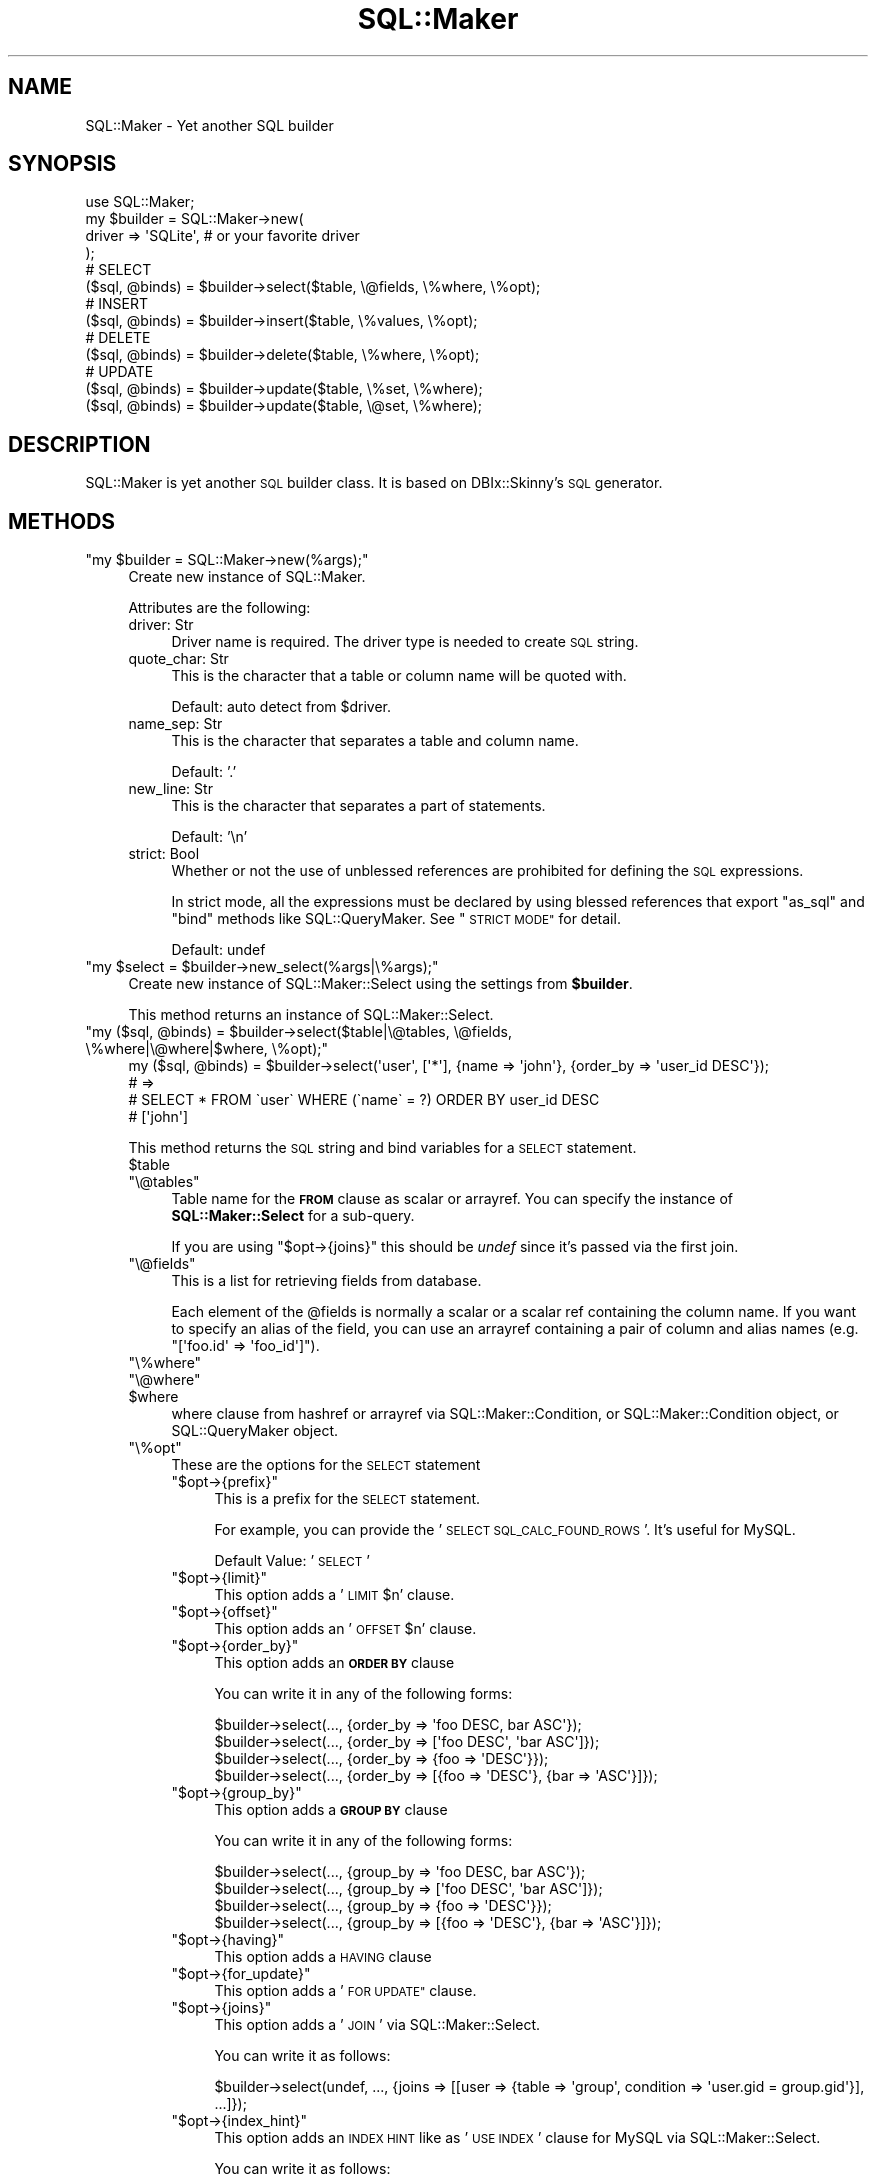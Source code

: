 .\" Automatically generated by Pod::Man 4.10 (Pod::Simple 3.35)
.\"
.\" Standard preamble:
.\" ========================================================================
.de Sp \" Vertical space (when we can't use .PP)
.if t .sp .5v
.if n .sp
..
.de Vb \" Begin verbatim text
.ft CW
.nf
.ne \\$1
..
.de Ve \" End verbatim text
.ft R
.fi
..
.\" Set up some character translations and predefined strings.  \*(-- will
.\" give an unbreakable dash, \*(PI will give pi, \*(L" will give a left
.\" double quote, and \*(R" will give a right double quote.  \*(C+ will
.\" give a nicer C++.  Capital omega is used to do unbreakable dashes and
.\" therefore won't be available.  \*(C` and \*(C' expand to `' in nroff,
.\" nothing in troff, for use with C<>.
.tr \(*W-
.ds C+ C\v'-.1v'\h'-1p'\s-2+\h'-1p'+\s0\v'.1v'\h'-1p'
.ie n \{\
.    ds -- \(*W-
.    ds PI pi
.    if (\n(.H=4u)&(1m=24u) .ds -- \(*W\h'-12u'\(*W\h'-12u'-\" diablo 10 pitch
.    if (\n(.H=4u)&(1m=20u) .ds -- \(*W\h'-12u'\(*W\h'-8u'-\"  diablo 12 pitch
.    ds L" ""
.    ds R" ""
.    ds C` ""
.    ds C' ""
'br\}
.el\{\
.    ds -- \|\(em\|
.    ds PI \(*p
.    ds L" ``
.    ds R" ''
.    ds C`
.    ds C'
'br\}
.\"
.\" Escape single quotes in literal strings from groff's Unicode transform.
.ie \n(.g .ds Aq \(aq
.el       .ds Aq '
.\"
.\" If the F register is >0, we'll generate index entries on stderr for
.\" titles (.TH), headers (.SH), subsections (.SS), items (.Ip), and index
.\" entries marked with X<> in POD.  Of course, you'll have to process the
.\" output yourself in some meaningful fashion.
.\"
.\" Avoid warning from groff about undefined register 'F'.
.de IX
..
.nr rF 0
.if \n(.g .if rF .nr rF 1
.if (\n(rF:(\n(.g==0)) \{\
.    if \nF \{\
.        de IX
.        tm Index:\\$1\t\\n%\t"\\$2"
..
.        if !\nF==2 \{\
.            nr % 0
.            nr F 2
.        \}
.    \}
.\}
.rr rF
.\"
.\" Accent mark definitions (@(#)ms.acc 1.5 88/02/08 SMI; from UCB 4.2).
.\" Fear.  Run.  Save yourself.  No user-serviceable parts.
.    \" fudge factors for nroff and troff
.if n \{\
.    ds #H 0
.    ds #V .8m
.    ds #F .3m
.    ds #[ \f1
.    ds #] \fP
.\}
.if t \{\
.    ds #H ((1u-(\\\\n(.fu%2u))*.13m)
.    ds #V .6m
.    ds #F 0
.    ds #[ \&
.    ds #] \&
.\}
.    \" simple accents for nroff and troff
.if n \{\
.    ds ' \&
.    ds ` \&
.    ds ^ \&
.    ds , \&
.    ds ~ ~
.    ds /
.\}
.if t \{\
.    ds ' \\k:\h'-(\\n(.wu*8/10-\*(#H)'\'\h"|\\n:u"
.    ds ` \\k:\h'-(\\n(.wu*8/10-\*(#H)'\`\h'|\\n:u'
.    ds ^ \\k:\h'-(\\n(.wu*10/11-\*(#H)'^\h'|\\n:u'
.    ds , \\k:\h'-(\\n(.wu*8/10)',\h'|\\n:u'
.    ds ~ \\k:\h'-(\\n(.wu-\*(#H-.1m)'~\h'|\\n:u'
.    ds / \\k:\h'-(\\n(.wu*8/10-\*(#H)'\z\(sl\h'|\\n:u'
.\}
.    \" troff and (daisy-wheel) nroff accents
.ds : \\k:\h'-(\\n(.wu*8/10-\*(#H+.1m+\*(#F)'\v'-\*(#V'\z.\h'.2m+\*(#F'.\h'|\\n:u'\v'\*(#V'
.ds 8 \h'\*(#H'\(*b\h'-\*(#H'
.ds o \\k:\h'-(\\n(.wu+\w'\(de'u-\*(#H)/2u'\v'-.3n'\*(#[\z\(de\v'.3n'\h'|\\n:u'\*(#]
.ds d- \h'\*(#H'\(pd\h'-\w'~'u'\v'-.25m'\f2\(hy\fP\v'.25m'\h'-\*(#H'
.ds D- D\\k:\h'-\w'D'u'\v'-.11m'\z\(hy\v'.11m'\h'|\\n:u'
.ds th \*(#[\v'.3m'\s+1I\s-1\v'-.3m'\h'-(\w'I'u*2/3)'\s-1o\s+1\*(#]
.ds Th \*(#[\s+2I\s-2\h'-\w'I'u*3/5'\v'-.3m'o\v'.3m'\*(#]
.ds ae a\h'-(\w'a'u*4/10)'e
.ds Ae A\h'-(\w'A'u*4/10)'E
.    \" corrections for vroff
.if v .ds ~ \\k:\h'-(\\n(.wu*9/10-\*(#H)'\s-2\u~\d\s+2\h'|\\n:u'
.if v .ds ^ \\k:\h'-(\\n(.wu*10/11-\*(#H)'\v'-.4m'^\v'.4m'\h'|\\n:u'
.    \" for low resolution devices (crt and lpr)
.if \n(.H>23 .if \n(.V>19 \
\{\
.    ds : e
.    ds 8 ss
.    ds o a
.    ds d- d\h'-1'\(ga
.    ds D- D\h'-1'\(hy
.    ds th \o'bp'
.    ds Th \o'LP'
.    ds ae ae
.    ds Ae AE
.\}
.rm #[ #] #H #V #F C
.\" ========================================================================
.\"
.IX Title "SQL::Maker 3"
.TH SQL::Maker 3 "2014-12-22" "perl v5.28.0" "User Contributed Perl Documentation"
.\" For nroff, turn off justification.  Always turn off hyphenation; it makes
.\" way too many mistakes in technical documents.
.if n .ad l
.nh
.SH "NAME"
SQL::Maker \- Yet another SQL builder
.SH "SYNOPSIS"
.IX Header "SYNOPSIS"
.Vb 1
\&    use SQL::Maker;
\&
\&    my $builder = SQL::Maker\->new(
\&        driver => \*(AqSQLite\*(Aq, # or your favorite driver
\&    );
\&
\&    # SELECT
\&    ($sql, @binds) = $builder\->select($table, \e@fields, \e%where, \e%opt);
\&
\&    # INSERT
\&    ($sql, @binds) = $builder\->insert($table, \e%values, \e%opt);
\&
\&    # DELETE
\&    ($sql, @binds) = $builder\->delete($table, \e%where, \e%opt);
\&
\&    # UPDATE
\&    ($sql, @binds) = $builder\->update($table, \e%set, \e%where);
\&    ($sql, @binds) = $builder\->update($table, \e@set, \e%where);
.Ve
.SH "DESCRIPTION"
.IX Header "DESCRIPTION"
SQL::Maker is yet another \s-1SQL\s0 builder class. It is based on DBIx::Skinny's \s-1SQL\s0 generator.
.SH "METHODS"
.IX Header "METHODS"
.ie n .IP """my $builder = SQL::Maker\->new(%args);""" 4
.el .IP "\f(CWmy $builder = SQL::Maker\->new(%args);\fR" 4
.IX Item "my $builder = SQL::Maker->new(%args);"
Create new instance of SQL::Maker.
.Sp
Attributes are the following:
.RS 4
.IP "driver: Str" 4
.IX Item "driver: Str"
Driver name is required. The driver type is needed to create \s-1SQL\s0 string.
.IP "quote_char: Str" 4
.IX Item "quote_char: Str"
This is the character that a table or column name will be quoted with.
.Sp
Default: auto detect from \f(CW$driver\fR.
.IP "name_sep: Str" 4
.IX Item "name_sep: Str"
This is the character that separates a table and column name.
.Sp
Default: '.'
.IP "new_line: Str" 4
.IX Item "new_line: Str"
This is the character that separates a part of statements.
.Sp
Default: '\en'
.IP "strict: Bool" 4
.IX Item "strict: Bool"
Whether or not the use of unblessed references are prohibited for defining the \s-1SQL\s0 expressions.
.Sp
In strict mode, all the expressions must be declared by using blessed references that export \f(CW\*(C`as_sql\*(C'\fR and \f(CW\*(C`bind\*(C'\fR methods like SQL::QueryMaker.
See \*(L"\s-1STRICT MODE\*(R"\s0 for detail.
.Sp
Default: undef
.RE
.RS 4
.RE
.ie n .IP """my $select = $builder\->new_select(%args|\e%args);""" 4
.el .IP "\f(CWmy $select = $builder\->new_select(%args|\e%args);\fR" 4
.IX Item "my $select = $builder->new_select(%args|%args);"
Create new instance of SQL::Maker::Select using the settings from \fB\f(CB$builder\fB\fR.
.Sp
This method returns an instance of SQL::Maker::Select.
.ie n .IP """my ($sql, @binds) = $builder\->select($table|\e@tables, \e@fields, \e%where|\e@where|$where, \e%opt);""" 4
.el .IP "\f(CWmy ($sql, @binds) = $builder\->select($table|\e@tables, \e@fields, \e%where|\e@where|$where, \e%opt);\fR" 4
.IX Item "my ($sql, @binds) = $builder->select($table|@tables, @fields, %where|@where|$where, %opt);"
.Vb 4
\&    my ($sql, @binds) = $builder\->select(\*(Aquser\*(Aq, [\*(Aq*\*(Aq], {name => \*(Aqjohn\*(Aq}, {order_by => \*(Aquser_id DESC\*(Aq});
\&    # =>
\&    #   SELECT * FROM \`user\` WHERE (\`name\` = ?) ORDER BY user_id DESC
\&    #   [\*(Aqjohn\*(Aq]
.Ve
.Sp
This method returns the \s-1SQL\s0 string and bind variables for a \s-1SELECT\s0 statement.
.RS 4
.ie n .IP "$table" 4
.el .IP "\f(CW$table\fR" 4
.IX Item "$table"
.PD 0
.ie n .IP """\e@tables""" 4
.el .IP "\f(CW\e@tables\fR" 4
.IX Item "@tables"
.PD
Table name for the \fB\s-1FROM\s0\fR clause as scalar or arrayref. You can specify the instance of \fBSQL::Maker::Select\fR for a sub-query.
.Sp
If you are using \f(CW\*(C`$opt\->{joins}\*(C'\fR this should be \fIundef\fR since it's passed via the first join.
.ie n .IP """\e@fields""" 4
.el .IP "\f(CW\e@fields\fR" 4
.IX Item "@fields"
This is a list for retrieving fields from database.
.Sp
Each element of the \f(CW@fields\fR is normally a scalar or a scalar ref containing the column name.
If you want to specify an alias of the field, you can use an arrayref containing a pair
of column and alias names (e.g. \f(CW\*(C`[\*(Aqfoo.id\*(Aq => \*(Aqfoo_id\*(Aq]\*(C'\fR).
.ie n .IP """\e%where""" 4
.el .IP "\f(CW\e%where\fR" 4
.IX Item "%where"
.PD 0
.ie n .IP """\e@where""" 4
.el .IP "\f(CW\e@where\fR" 4
.IX Item "@where"
.ie n .IP "$where" 4
.el .IP "\f(CW$where\fR" 4
.IX Item "$where"
.PD
where clause from hashref or arrayref via SQL::Maker::Condition, or SQL::Maker::Condition object, or SQL::QueryMaker object.
.ie n .IP """\e%opt""" 4
.el .IP "\f(CW\e%opt\fR" 4
.IX Item "%opt"
These are the options for the \s-1SELECT\s0 statement
.RS 4
.ie n .IP """$opt\->{prefix}""" 4
.el .IP "\f(CW$opt\->{prefix}\fR" 4
.IX Item "$opt->{prefix}"
This is a prefix for the \s-1SELECT\s0 statement.
.Sp
For example, you can provide the '\s-1SELECT SQL_CALC_FOUND_ROWS\s0 '. It's useful for MySQL.
.Sp
Default Value: '\s-1SELECT\s0 '
.ie n .IP """$opt\->{limit}""" 4
.el .IP "\f(CW$opt\->{limit}\fR" 4
.IX Item "$opt->{limit}"
This option adds a '\s-1LIMIT\s0 \f(CW$n\fR' clause.
.ie n .IP """$opt\->{offset}""" 4
.el .IP "\f(CW$opt\->{offset}\fR" 4
.IX Item "$opt->{offset}"
This option adds an '\s-1OFFSET\s0 \f(CW$n\fR' clause.
.ie n .IP """$opt\->{order_by}""" 4
.el .IP "\f(CW$opt\->{order_by}\fR" 4
.IX Item "$opt->{order_by}"
This option adds an \fB\s-1ORDER BY\s0\fR clause
.Sp
You can write it in any of the following forms:
.Sp
.Vb 4
\&    $builder\->select(..., {order_by => \*(Aqfoo DESC, bar ASC\*(Aq});
\&    $builder\->select(..., {order_by => [\*(Aqfoo DESC\*(Aq, \*(Aqbar ASC\*(Aq]});
\&    $builder\->select(..., {order_by => {foo => \*(AqDESC\*(Aq}});
\&    $builder\->select(..., {order_by => [{foo => \*(AqDESC\*(Aq}, {bar => \*(AqASC\*(Aq}]});
.Ve
.ie n .IP """$opt\->{group_by}""" 4
.el .IP "\f(CW$opt\->{group_by}\fR" 4
.IX Item "$opt->{group_by}"
This option adds a \fB\s-1GROUP BY\s0\fR clause
.Sp
You can write it in any of the following forms:
.Sp
.Vb 4
\&    $builder\->select(..., {group_by => \*(Aqfoo DESC, bar ASC\*(Aq});
\&    $builder\->select(..., {group_by => [\*(Aqfoo DESC\*(Aq, \*(Aqbar ASC\*(Aq]});
\&    $builder\->select(..., {group_by => {foo => \*(AqDESC\*(Aq}});
\&    $builder\->select(..., {group_by => [{foo => \*(AqDESC\*(Aq}, {bar => \*(AqASC\*(Aq}]});
.Ve
.ie n .IP """$opt\->{having}""" 4
.el .IP "\f(CW$opt\->{having}\fR" 4
.IX Item "$opt->{having}"
This option adds a \s-1HAVING\s0 clause
.ie n .IP """$opt\->{for_update}""" 4
.el .IP "\f(CW$opt\->{for_update}\fR" 4
.IX Item "$opt->{for_update}"
This option adds a '\s-1FOR UPDATE"\s0 clause.
.ie n .IP """$opt\->{joins}""" 4
.el .IP "\f(CW$opt\->{joins}\fR" 4
.IX Item "$opt->{joins}"
This option adds a '\s-1JOIN\s0' via SQL::Maker::Select.
.Sp
You can write it as follows:
.Sp
.Vb 1
\&    $builder\->select(undef, ..., {joins => [[user => {table => \*(Aqgroup\*(Aq, condition => \*(Aquser.gid = group.gid\*(Aq}], ...]});
.Ve
.ie n .IP """$opt\->{index_hint}""" 4
.el .IP "\f(CW$opt\->{index_hint}\fR" 4
.IX Item "$opt->{index_hint}"
This option adds an \s-1INDEX HINT\s0 like as '\s-1USE INDEX\s0' clause for MySQL via SQL::Maker::Select.
.Sp
You can write it as follows:
.Sp
.Vb 4
\&    $builder\->select(..., { index_hint => \*(Aqfoo\*(Aq });
\&    $builder\->select(..., { index_hint => [\*(Aqfoo\*(Aq, \*(Aqbar\*(Aq] });
\&    $builder\->select(..., { index_hint => { list => \*(Aqfoo\*(Aq });
\&    $builder\->select(..., { index_hint => { type => \*(AqFORCE\*(Aq, list => [\*(Aqfoo\*(Aq, \*(Aqbar\*(Aq] });
.Ve
.RE
.RS 4
.RE
.RE
.RS 4
.RE
.ie n .IP """my ($sql, @binds) = $builder\->insert($table, \e%values|\e@values, \e%opt);""" 4
.el .IP "\f(CWmy ($sql, @binds) = $builder\->insert($table, \e%values|\e@values, \e%opt);\fR" 4
.IX Item "my ($sql, @binds) = $builder->insert($table, %values|@values, %opt);"
.Vb 4
\&    my ($sql, @binds) = $builder\->insert(user => {name => \*(Aqjohn\*(Aq});
\&    # =>
\&    #    INSERT INTO \`user\` (\`name\`) VALUES (?)
\&    #    [\*(Aqjohn\*(Aq]
.Ve
.Sp
Generate an \s-1INSERT\s0 query.
.RS 4
.ie n .IP "$table" 4
.el .IP "\f(CW$table\fR" 4
.IX Item "$table"
Table name in scalar.
.ie n .IP """\e%values""" 4
.el .IP "\f(CW\e%values\fR" 4
.IX Item "%values"
These are the values for the \s-1INSERT\s0 statement.
.ie n .IP """\e%opt""" 4
.el .IP "\f(CW\e%opt\fR" 4
.IX Item "%opt"
These are the options for the \s-1INSERT\s0 statement
.RS 4
.ie n .IP """$opt\->{prefix}""" 4
.el .IP "\f(CW$opt\->{prefix}\fR" 4
.IX Item "$opt->{prefix}"
This is a prefix for the \s-1INSERT\s0 statement.
.Sp
For example, you can provide '\s-1INSERT IGNORE INTO\s0' for MySQL.
.Sp
Default Value: '\s-1INSERT INTO\s0'
.RE
.RS 4
.RE
.RE
.RS 4
.RE
.ie n .IP """my ($sql, @binds) = $builder\->delete($table, \e%where|\e@where|$where, \e%opt);""" 4
.el .IP "\f(CWmy ($sql, @binds) = $builder\->delete($table, \e%where|\e@where|$where, \e%opt);\fR" 4
.IX Item "my ($sql, @binds) = $builder->delete($table, %where|@where|$where, %opt);"
.Vb 4
\&    my ($sql, @binds) = $builder\->delete($table, \e%where);
\&    # =>
\&    #    DELETE FROM \`user\` WHERE (\`name\` = ?)
\&    #    [\*(Aqjohn\*(Aq]
.Ve
.Sp
Generate a \s-1DELETE\s0 query.
.RS 4
.ie n .IP "$table" 4
.el .IP "\f(CW$table\fR" 4
.IX Item "$table"
Table name in scalar.
.ie n .IP """\e%where""" 4
.el .IP "\f(CW\e%where\fR" 4
.IX Item "%where"
.PD 0
.ie n .IP """\e@where""" 4
.el .IP "\f(CW\e@where\fR" 4
.IX Item "@where"
.ie n .IP "$where" 4
.el .IP "\f(CW$where\fR" 4
.IX Item "$where"
.PD
where clause from hashref or arrayref via SQL::Maker::Condition, or SQL::Maker::Condition object, or SQL::QueryMaker object.
.ie n .IP """\e%opt""" 4
.el .IP "\f(CW\e%opt\fR" 4
.IX Item "%opt"
These are the options for the \s-1DELETE\s0 statement
.RS 4
.ie n .IP """$opt\->{using}""" 4
.el .IP "\f(CW$opt\->{using}\fR" 4
.IX Item "$opt->{using}"
This option adds a \s-1USING\s0 clause. It takes a scalar or an arrayref of table names as argument:
.Sp
.Vb 5
\&    my ($sql, $binds) = $bulder\->delete($table, \e%where, { using => \*(Aqgroup\*(Aq });
\&    # =>
\&    #    DELETE FROM \`user\` USING \`group\` WHERE (\`group\`.\`name\` = ?)
\&    #    [\*(Aqdoe\*(Aq]
\&    $bulder\->delete(..., { using => [\*(Aqbar\*(Aq, \*(Aqqux\*(Aq] });
.Ve
.RE
.RS 4
.RE
.RE
.RS 4
.RE
.ie n .IP """my ($sql, @binds) = $builder\->update($table, \e%set|@set, \e%where|\e@where|$where);""" 4
.el .IP "\f(CWmy ($sql, @binds) = $builder\->update($table, \e%set|@set, \e%where|\e@where|$where);\fR" 4
.IX Item "my ($sql, @binds) = $builder->update($table, %set|@set, %where|@where|$where);"
Generate a \s-1UPDATE\s0 query.
.Sp
.Vb 4
\&    my ($sql, @binds) = $builder\->update(\*(Aquser\*(Aq, [\*(Aqname\*(Aq => \*(Aqjohn\*(Aq, email => \*(Aqjohn@example.com\*(Aq], {user_id => 3});
\&    # =>
\&    #    \*(AqUPDATE \`user\` SET \`name\` = ?, \`email\` = ? WHERE (\`user_id\` = ?)\*(Aq
\&    #    [\*(Aqjohn\*(Aq,\*(Aqjohn@example.com\*(Aq,3]
.Ve
.RS 4
.ie n .IP "$table" 4
.el .IP "\f(CW$table\fR" 4
.IX Item "$table"
Table name in scalar.
.IP "\e%set" 4
.IX Item "%set"
Setting values.
.IP "\e%where" 4
.IX Item "%where"
.PD 0
.IP "\e@where" 4
.IX Item "@where"
.ie n .IP "$where" 4
.el .IP "\f(CW$where\fR" 4
.IX Item "$where"
.PD
where clause from a hashref or arrayref via SQL::Maker::Condition, or SQL::Maker::Condition object, or SQL::QueryMaker object.
.RE
.RS 4
.RE
.ie n .IP """$builder\->new_condition()""" 4
.el .IP "\f(CW$builder\->new_condition()\fR" 4
.IX Item "$builder->new_condition()"
Create new SQL::Maker::Condition object from \f(CW $builder \fR settings.
.ie n .IP """my ($sql, @binds) = $builder\->where(\e%where)""" 4
.el .IP "\f(CWmy ($sql, @binds) = $builder\->where(\e%where)\fR" 4
.IX Item "my ($sql, @binds) = $builder->where(%where)"
.PD 0
.ie n .IP """my ($sql, @binds) = $builder\->where(\e@where)""" 4
.el .IP "\f(CWmy ($sql, @binds) = $builder\->where(\e@where)\fR" 4
.IX Item "my ($sql, @binds) = $builder->where(@where)"
.ie n .IP """my ($sql, @binds) = $builder\->where(\e@where)""" 4
.el .IP "\f(CWmy ($sql, @binds) = $builder\->where(\e@where)\fR" 4
.IX Item "my ($sql, @binds) = $builder->where(@where)"
.PD
Where clause from a hashref or arrayref via SQL::Maker::Condition, or SQL::Maker::Condition object, or SQL::QueryMaker object.
.SH "PLUGINS"
.IX Header "PLUGINS"
SQL::Maker features a plugin system. Write the code as follows:
.PP
.Vb 3
\&    package My::SQL::Maker;
\&    use parent qw/SQL::Maker/;
\&    _\|_PACKAGE_\|_\->load_plugin(\*(AqInsertMulti\*(Aq);
.Ve
.SH "STRICT MODE"
.IX Header "STRICT MODE"
See <http://blog.kazuhooku.com/2014/07/the\-json\-sql\-injection\-vulnerability.html> for why
do we need the strict mode in the first place.
.PP
In strict mode, the following parameters must be blessed references implementing \f(CW\*(C`as_sql\*(C'\fR and \f(CW\*(C`bind\*(C'\fR methods
if they are \s-1NOT\s0 simple scalars (i.e. if they are references of any kind).
.IP "\(bu" 4
Values in \f(CW$where\fR parameter for \f(CW\*(C`select\*(C'\fR, \f(CW\*(C`update\*(C'\fR, \f(CW\*(C`delete\*(C'\fR methods.
.IP "\(bu" 4
Values in \f(CW%values\fR and \f(CW%set\fR parameter for \f(CW\*(C`insert\*(C'\fR and \f(CW\*(C`update\*(C'\fR methods, respectively.
.PP
You can use SQL::QueryMaker objects for those parameters.
.PP
Example:
.PP
.Vb 1
\&    use SQL::QueryMaker qw(sql_in sql_raw);
\&    
\&    ## NG: Use array\-ref for values.
\&    $maker\->select("user", [\*(Aq*\*(Aq], { name => ["John", "Tom"] });
\&    
\&    ## OK: Use SQL::QueryMaker
\&    $maker\->select("user", [\*(Aq*\*(Aq], { name => sql_in(["John", "Tom"]) });
\&    
\&    ## Also OK: $where parameter itself is a blessed object.
\&    $maker\->select("user", [\*(Aq*\*(Aq], $maker\->new_condition\->add(name => sql_in(["John", "Tom"])));
\&    $maker\->select("user", [\*(Aq*\*(Aq], sql_in(name => ["John", "Tom"]));
\&    
\&    
\&    ## NG: Use scalar\-ref for a raw value.
\&    $maker\->insert(user => [ name => "John", created_on => \e"datetime(now)" ]);
\&    
\&    ## OK: Use SQL::QueryMaker
\&    $maker\->insert(user => [name => "John", created_on => sql_raw("datetime(now)")]);
.Ve
.SH "FAQ"
.IX Header "FAQ"
.IP "Why don't you use SQL::Abstract?" 4
.IX Item "Why don't you use SQL::Abstract?"
I need a more extensible one.
.Sp
So, this module contains SQL::Maker::Select, the extensible \fB\s-1SELECT\s0\fR clause object.
.SH "AUTHOR"
.IX Header "AUTHOR"
Tokuhiro Matsuno <tokuhirom AAJKLFJEF@ \s-1GMAIL COM\s0>
.SH "SEE ALSO"
.IX Header "SEE ALSO"
SQL::Abstract
SQL::QueryMaker
.PP
The whole code was taken from DBIx::Skinny by nekokak++.
.SH "LICENSE"
.IX Header "LICENSE"
Copyright (C) Tokuhiro Matsuno
.PP
This library is free software; you can redistribute it and/or modify
it under the same terms as Perl itself.
